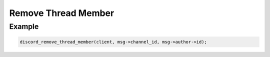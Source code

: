 Remove Thread Member
====================

.. doxygenfunction:: discord_remove_thread_member

Example
-------

.. code:: c
   
   discord_remove_thread_member(client, msg->channel_id, msg->author->id);
